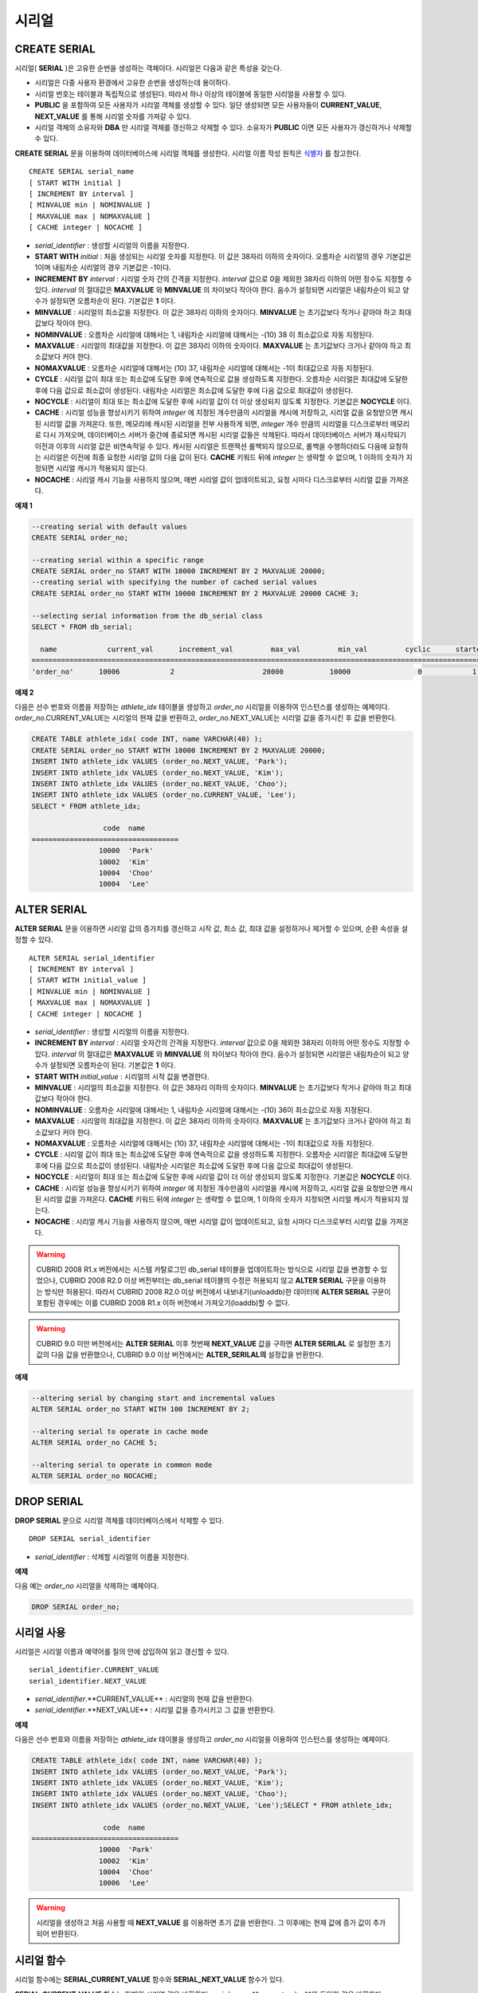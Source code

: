 ******
시리얼
******

CREATE SERIAL
=============

시리얼( **SERIAL** )은 고유한 순번을 생성하는 객체이다. 시리얼은 다음과 같은 특성을 갖는다.

*   시리얼은 다중 사용자 환경에서 고유한 순번을 생성하는데 용이하다.
*   시리얼 번호는 테이블과 독립적으로 생성된다. 따라서 하나 이상의 테이블에 동일한 시리얼을 사용할 수 있다.
*   **PUBLIC** 을 포함하여 모든 사용자가 시리얼 객체를 생성할 수 있다. 일단 생성되면 모든 사용자들이 **CURRENT_VALUE**, **NEXT_VALUE** 를 통해 시리얼 숫자를 가져갈 수 있다.
*   시리얼 객체의 소유자와 **DBA** 만 시리얼 객체를 갱신하고 삭제할 수 있다. 소유자가 **PUBLIC** 이면 모든 사용자가 갱신하거나 삭제할 수 있다.

**CREATE SERIAL** 문을 이용하여 데이터베이스에 시리얼 객체를 생성한다. 시리얼 이름 작성 원칙은 `식별자 <#syntax_csql_syntaxtype_identifie_2262>`_ 를 참고한다.

::

	CREATE SERIAL serial_name
	[ START WITH initial ]
	[ INCREMENT BY interval ]
	[ MINVALUE min | NOMINVALUE ]
	[ MAXVALUE max | NOMAXVALUE ]
	[ CACHE integer | NOCACHE ]

*   *serial_identifier* : 생성할 시리얼의 이름을 지정한다.

*   **START WITH** *initial* : 처음 생성되는 시리얼 숫자를 지정한다. 이 값은 38자리 이하의 숫자이다. 오름차순 시리얼의 경우 기본값은 1이며 내림차순 시리얼의 경우 기본값은 -1이다.

*   **INCREMENT BY** *interval* : 시리얼 숫자 간의 간격을 지정한다. *interval* 값으로 0을 제외한 38자리 이하의 어떤 정수도 지정할 수 있다. *interval* 의 절대값은 **MAXVALUE** 와 **MINVALUE** 의 차이보다 작아야 한다. 음수가 설정되면 시리얼은 내림차순이 되고 양수가 설정되면 오름차순이 된다. 기본값은 **1** 이다.

*   **MINVALUE** : 시리얼의 최소값을 지정한다. 이 값은 38자리 이하의 숫자이다. **MINVALUE** 는 초기값보다 작거나 같아야 하고 최대값보다 작아야 한다.

*   **NOMINVALUE** : 오름차순 시리얼에 대해서는 1, 내림차순 시리얼에 대해서는 -(10) 38 이 최소값으로 자동 지정된다.

*   **MAXVALUE** : 시리얼의 최대값을 지정한다. 이 값은 38자리 이하의 숫자이다. **MAXVALUE** 는 초기값보다 크거나 같아야 하고 최소값보다 커야 한다.

*   **NOMAXVALUE** : 오름차순 시리얼에 대해서는 (10) 37, 내림차순 시리얼에 대해서는 -1이 최대값으로 자동 지정된다.

*   **CYCLE** : 시리얼 값이 최대 또는 최소값에 도달한 후에 연속적으로 값을 생성하도록 지정한다. 오름차순 시리얼은 최대값에 도달한 후에 다음 값으로 최소값이 생성된다. 내림차순 시리얼은 최소값에 도달한 후에 다음 값으로 최대값이 생성된다.

*   **NOCYCLE** : 시리얼이 최대 또는 최소값에 도달한 후에 시리얼 값이 더 이상 생성되지 않도록 지정한다. 기본값은 **NOCYCLE** 이다.

*   **CACHE** : 시리얼 성능을 향상시키기 위하여 *integer* 에 지정된 개수만큼의 시리얼을 캐시에 저장하고, 시리얼 값을 요청받으면 캐시된 시리얼 값을 가져온다. 또한, 메모리에 캐시된 시리얼을 전부 사용하게 되면, *integer* 개수 만큼의 시리얼을 디스크로부터 메모리로 다시 가져오며, 데이터베이스 서버가 중간에 종료되면 캐시된 시리얼 값들은 삭제된다. 따라서 데이터베이스 서버가 재시작되기 이전과 이후의 시리얼 값은 비연속적일 수 있다. 캐시된 시리얼은 트랜잭션 롤백되지 않으므로, 롤백을 수행하더라도 다음에 요청하는 시리얼은 이전에 최종 요청한 시리얼 값의 다음 값이 된다. **CACHE** 키워드 뒤에 *integer* 는 생략할 수 없으며, 1 이하의 숫자가 지정되면 시리얼 캐시가 적용되지 않는다.

*   **NOCACHE** : 시리얼 캐시 기능을 사용하지 않으며, 매번 시리얼 값이 업데이트되고, 요청 시마다 디스크로부터 시리얼 값을 가져온다.

**예제 1**

.. code-block:: sql

	--creating serial with default values
	CREATE SERIAL order_no;
	 
	--creating serial within a specific range
	CREATE SERIAL order_no START WITH 10000 INCREMENT BY 2 MAXVALUE 20000;
	--creating serial with specifying the number of cached serial values
	CREATE SERIAL order_no START WITH 10000 INCREMENT BY 2 MAXVALUE 20000 CACHE 3;
	 
	--selecting serial information from the db_serial class
	SELECT * FROM db_serial;
	 
	  name            current_val      increment_val         max_val         min_val         cyclic      started       cached_num        att_name
	====================================================================================================================================================
	'order_no'      10006            2                     20000           10000                0            1                3            NULL

**예제 2**

다음은 선수 번호와 이름을 저장하는 *athlete_idx* 테이블을 생성하고 *order_no* 시리얼을 이용하여 인스턴스를 생성하는 예제이다. *order_no*.CURRENT_VALUE는 시리얼의 현재 값을 반환하고, *order_no*.NEXT_VALUE는 시리얼 값을 증가시킨 후 값을 반환한다.

.. code-block:: sql

	CREATE TABLE athlete_idx( code INT, name VARCHAR(40) );
	CREATE SERIAL order_no START WITH 10000 INCREMENT BY 2 MAXVALUE 20000;
	INSERT INTO athlete_idx VALUES (order_no.NEXT_VALUE, 'Park');
	INSERT INTO athlete_idx VALUES (order_no.NEXT_VALUE, 'Kim');
	INSERT INTO athlete_idx VALUES (order_no.NEXT_VALUE, 'Choo');
	INSERT INTO athlete_idx VALUES (order_no.CURRENT_VALUE, 'Lee');
	SELECT * FROM athlete_idx;
	 
			 code  name
	===================================
			10000  'Park'
			10002  'Kim'
			10004  'Choo'
			10004  'Lee'

ALTER SERIAL
============

**ALTER SERIAL** 문을 이용하면 시리얼 값의 증가치를 갱신하고 시작 값, 최소 값, 최대 값을 설정하거나 제거할 수 있으며, 순환 속성을 설정할 수 있다. ::

	ALTER SERIAL serial_identifier
	[ INCREMENT BY interval ]
	[ START WITH initial_value ]
	[ MINVALUE min | NOMINVALUE ]
	[ MAXVALUE max | NOMAXVALUE ]
	[ CACHE integer | NOCACHE ]

*   *serial_identifier* : 생성할 시리얼의 이름을 지정한다.

*   **INCREMENT BY** *interval* : 시리얼 숫자간의 간격을 지정한다. *interval* 값으로 0을 제외한 38자리 이하의 어떤 정수도 지정할 수 있다. *interval* 의 절대값은 **MAXVALUE** 와 **MINVALUE** 의 차이보다 작아야 한다. 음수가 설정되면 시리얼은 내림차순이 되고 양수가 설정되면 오름차순이 된다. 기본값은 **1** 이다.

*   **START WITH** *initial_value* : 시리얼의 시작 값을 변경한다.

*   **MINVALUE** : 시리얼의 최소값을 지정한다. 이 값은 38자리 이하의 숫자이다. **MINVALUE** 는 초기값보다 작거나 같아야 하고 최대값보다 작아야 한다.

*   **NOMINVALUE** : 오름차순 시리얼에 대해서는 1, 내림차순 시리얼에 대해서는 -(10) 36이 최소값으로 자동 지정된다.

*   **MAXVALUE** : 시리얼의 최대값을 지정한다. 이 값은 38자리 이하의 숫자이다. **MAXVALUE** 는 초기값보다 크거나 같아야 하고 최소값보다 커야 한다.

*   **NOMAXVALUE** : 오름차순 시리얼에 대해서는 (10) 37, 내림차순 시리얼에 대해서는 -1이 최대값으로 자동 지정된다.

*   **CYCLE** : 시리얼 값이 최대 또는 최소값에 도달한 후에 연속적으로 값을 생성하도록 지정한다. 오름차순 시리얼은 최대값에 도달한 후에 다음 값으로 최소값이 생성된다. 내림차순 시리얼은 최소값에 도달한 후에 다음 값으로 최대값이 생성된다.

*   **NOCYCLE** : 시리얼이 최대 또는 최소값에 도달한 후에 시리얼 값이 더 이상 생성되지 않도록 지정한다. 기본값은 **NOCYCLE** 이다.

*   **CACHE** : 시리얼 성능을 향상시키기 위하여 *integer* 에 지정된 개수만큼의 시리얼을 캐시에 저장하고, 시리얼 값을 요청받으면 캐시된 시리얼 값을 가져온다. **CACHE** 키워드 뒤에 *integer* 는 생략할 수 없으며, 1 이하의 숫자가 지정되면 시리얼 캐시가 적용되지 않는다.

*   **NOCACHE** : 시리얼 캐시 기능을 사용하지 않으며, 매번 시리얼 값이 업데이트되고, 요청 시마다 디스크로부터 시리얼 값을 가져온다.

.. warning::

	CUBRID 2008 R1.x 버전에서는 시스템 카탈로그인 db_serial 테이블을 업데이트하는 방식으로 시리얼 값을 변경할 수 있었으나, CUBRID 2008 R2.0 이상 버전부터는 db_serial 테이블의 수정은 허용되지 않고 **ALTER SERIAL** 구문을 이용하는 방식만 허용된다. 따라서 CUBRID 2008 R2.0 이상 버전에서 내보내기(unloaddb)한 데이터에 **ALTER SERIAL** 구문이 포함된 경우에는 이를 CUBRID 2008 R1.x 이하 버전에서 가져오기(loaddb)할 수 없다.

.. warning::
	CUBRID 9.0 미만 버전에서는 **ALTER SERIAL** 이후 첫번째 **NEXT_VALUE** 값을 구하면 **ALTER SERILAL** 로 설정한 초기값의 다음 값을 반환했으나, CUBRID 9.0 이상 버전에서는 **ALTER_SERILAL의** 설정값을 반환한다.

**예제**

.. code-block:: sql

	--altering serial by changing start and incremental values
	ALTER SERIAL order_no START WITH 100 INCREMENT BY 2;
	 
	--altering serial to operate in cache mode
	ALTER SERIAL order_no CACHE 5;
	 
	--altering serial to operate in common mode
	ALTER SERIAL order_no NOCACHE;

DROP SERIAL
===========

**DROP SERIAL** 문으로 시리얼 객체를 데이터베이스에서 삭제할 수 있다. ::

	DROP SERIAL serial_identifier

*   *serial_identifier* : 삭제할 시리얼의 이름을 지정한다.

**예제**

다음 예는 *order_no* 시리얼을 삭제하는 예제이다.

.. code-block:: sql

	DROP SERIAL order_no;

시리얼 사용
===========

시리얼은 시리얼 이름과 예약어를 질의 안에 삽입하여 읽고 갱신할 수 있다. ::

	serial_identifier.CURRENT_VALUE
	serial_identifier.NEXT_VALUE
	
*   *serial_identifier*.**CURRENT_VALUE** : 시리얼의 현재 값을 반환한다.
*   *serial_identifier*.**NEXT_VALUE** : 시리얼 값을 증가시키고 그 값을 반환한다.

**예제**

다음은 선수 번호와 이름을 저장하는 *athlete_idx* 테이블을 생성하고 *order_no* 시리얼을 이용하여 인스턴스를 생성하는 예제이다.

.. code-block:: sql

	CREATE TABLE athlete_idx( code INT, name VARCHAR(40) );
	INSERT INTO athlete_idx VALUES (order_no.NEXT_VALUE, 'Park');
	INSERT INTO athlete_idx VALUES (order_no.NEXT_VALUE, 'Kim');
	INSERT INTO athlete_idx VALUES (order_no.NEXT_VALUE, 'Choo');
	INSERT INTO athlete_idx VALUES (order_no.NEXT_VALUE, 'Lee');SELECT * FROM athlete_idx;
	 
			 code  name
	===================================
			10000  'Park'
			10002  'Kim'
			10004  'Choo'
			10006  'Lee'

.. warning::

	시리얼을 생성하고 처음 사용할 때 **NEXT_VALUE** 를 이용하면 초기 값을 반환한다. 그 이후에는 현재 값에 증가 값이 추가되어 반환된다.

시리얼 함수
===========

시리얼 함수에는 **SERIAL_CURRENT_VALUE** 함수와 **SERIAL_NEXT_VALUE** 함수가 있다.

**SERIAL_CURRENT_VALUE** 함수는 현재의 시리얼 값을 반환하며, *serial_name***.current_value**와 동일한 값을 반환한다.

**SERIAL_NEXT_VALUE** 함수는 현재의 시리얼 값에서 지정한 개수의 시리얼 간격만큼 증가시킨 값을 반환한다. 시리얼 간격은 **CREATE SERIAL ... INCREMENT BY** 절로 지정한 값을 따른다. **SERIAL_NEXT_VALUE** (*serial_name*, 1)은 *serial_name***.next_value** 와 동일한 값을 반환한다.

한꺼번에 많은 개수의 시리얼을 얻고자 할 때에는, *serial_name***.next_value**를 반복하여 호출하는 것보다 원하는 개수를 인자로 하여 **SERIAL_NEXT_VALUE** 함수를 한 번만 호출하는 것이 성능상 유리하다.

즉, 어떤 응용 프로세스가 한꺼번에 N개의 시리얼을 얻고자 한다면 N번 *serial_name***.next_value** 를 호출하여 값들을 구하는 것보다는, 한 번 **SERIAL_NEXT_VALUE** (*serial_name*, N)을 호출하여 반환하는 값을 가지고 (함수를 호출한 시점의 시리얼 시작값)과 (반환 값) 사이의 시리얼 값들을 계산하는 것이 낫다. (함수를 호출한 시점의 시리얼 시작값)은 (반환 값) - (얻고자 하는 시리얼 개수-1) * (시리얼 간격)이다.

예를 들어, 101로 시작하며 1씩 증가하는 시리얼을 처음에 생성하였을 경우, 처음 **SERIAL_NEXT_VALUE** (*serial_name*, 10)을 호출하면 110이 반환된다. 이 시점의 시작값을 구하면 110-(10-1)*1 = 101이므로?101, 102, 103, ... 110까지 10개의 시리얼 값을 해당 응용 프로세스에서 사용할 수 있다. 한 번 더 **SERIAL_NEXT_VALUE** (*serial_name*, 10)을 호출하면 120이 반환되며, 이 시점의 시작값은 120-(10-1)*1 = 111이다.

::

	SERIAL_CURRENT_VALUE(serial_name)
	SERIAL_NEXT_VALUE(serial_name, number)

*   *serial_name* : 시리얼 이름
*   *number* : 얻고자 하는 시리얼 개수

**예제**

.. code-block:: sql

	CREATE SERIAL order_no START WITH 10000 INCREMENT BY 2 MAXVALUE 20000;
	SELECT SERIAL_CURRENT_VALUE(order_no);
	10000
	 
	-- At first, the first serial value starts with the initial serial value, 10000. So the l0'th serial value will be 10009.
	SELECT SERIAL_NEXT_VALUE(order_no, 10);
	10009
	 
	SELECT SERIAL_NEXT_VALUE(order_no, 10);
	10019

.. warning::

	시리얼을 생성하고 **SERIAL_NEXT_VALUE** 함수를 처음 호출하면, 첫 번째 값은 초기값을 반환하므로 한 개의 값이 빠져 현재의 시리얼 값에 (시리얼 간격) * (얻고자 하는 시리얼 개수-1)만큼 증가한 값이 반환된다. 이후 **SERIAL_NEXT_VALUE** 함수를 호출하면 현재 값에 (시리얼 간격) * (얻고자 하는 시리얼 개수)만큼 증가한 값이 반환된다. 위의 예제를 참고한다.
